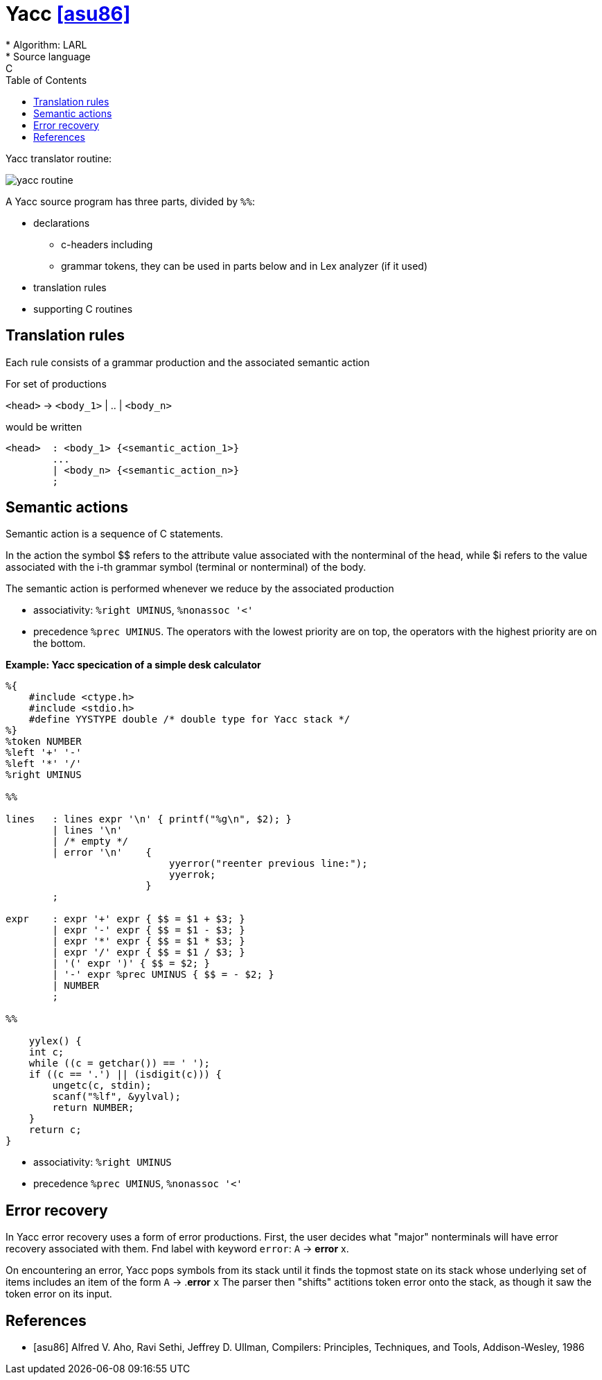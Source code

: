 :stem: asciimath
:toc:
= Yacc  <<asu86>>
* Algorithm: LARL 
* Source language: C

Yacc translator routine:

image::media/yacc_routine.png[]


A Yacc source program has three parts, divided by `%%`:

* declarations
** c-headers including
** grammar tokens, they can be used in parts below and in Lex analyzer (if it used) 
* translation rules
* supporting C routines

== Translation rules 
Each rule consists of a grammar production and the associated semantic action 

For set of productions 

`<head>` -> `<body_1>` | .. | `<body_n>`

would be written

```
<head>  : <body_1> {<semantic_action_1>}
        ... 
        | <body_n> {<semantic_action_n>}
        ;
```
== Semantic actions
Semantic action is a sequence of C statements.

In the action the symbol $$ refers to the attribute value associated with the nonterminal of
the head, while $i refers to the value associated with the i-th grammar symbol
(terminal or nonterminal) of the body. 

The semantic action is performed whenever we reduce by the associated production

* associativity: `%right UMINUS`, `%nonassoc '<'`
* precedence `%prec UMINUS`. The operators with the lowest priority are on top, the operators with the highest priority are on the bottom.

*Example: Yacc specication of a simple desk calculator*

```
%{
    #include <ctype.h>
    #include <stdio.h>
    #define YYSTYPE double /* double type for Yacc stack */
%}
%token NUMBER
%left '+' '-'
%left '*' '/'
%right UMINUS

%%

lines   : lines expr '\n' { printf("%g\n", $2); }
        | lines '\n'
        | /* empty */
        | error '\n'    {  
                            yyerror("reenter previous line:");
                            yyerrok;
                        }
        ;
        
expr    : expr '+' expr { $$ = $1 + $3; }
        | expr '-' expr { $$ = $1 - $3; }
        | expr '*' expr { $$ = $1 * $3; }
        | expr '/' expr { $$ = $1 / $3; }
        | '(' expr ')' { $$ = $2; }
        | '-' expr %prec UMINUS { $$ = - $2; }
        | NUMBER
        ;

%%

    yylex() {
    int c;
    while ((c = getchar()) == ' ');
    if ((c == '.') || (isdigit(c))) {
        ungetc(c, stdin);
        scanf("%lf", &yylval);
        return NUMBER;
    }
    return c;
}
```

* associativity: `%right UMINUS`
* precedence `%prec UMINUS`, `%nonassoc '<'`

== Error recovery
In Yacc error recovery uses a form of error productions. First, the user decides what "major" nonterminals will have error recovery associated with them. Fnd label with keyword `error`: `A` -> *error* x.

On encountering an error, Yacc pops symbols from its stack until it finds the topmost state on its stack whose underlying set of items includes an item of the
form `A` -> .*error* `x` The parser then "shifts" actitions token error onto the
stack, as though it saw the token error on its input.



[bibliography]
== References

* [[[asu86]]] Alfred V. Aho, Ravi Sethi, Jeffrey D. Ullman, Compilers: Principles, Techniques, and Tools, Addison-Wesley, 1986